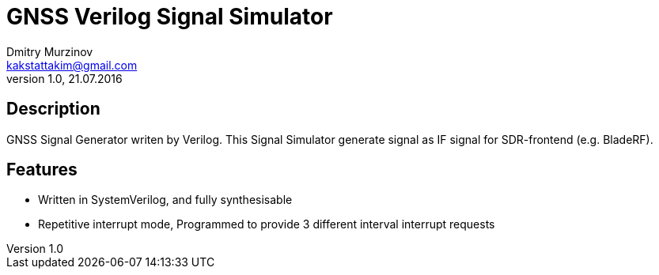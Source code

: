 = GNSS Verilog Signal Simulator
Dmitry Murzinov <kakstattakim@gmail.com>
v1.0, 21.07.2016
:doctype: article
:lang: en
:stem:
:grid: all
:align: center
:imagesdir: image
:homepage: http://idoka.ru


== Description      

GNSS Signal Generator writen by Verilog.
This Signal Simulator generate signal as IF signal for SDR-frontend (e.g. BladeRF).

== Features      

* Written in SystemVerilog, and fully synthesisable
* Repetitive interrupt mode, Programmed to provide 3 different interval interrupt requests


